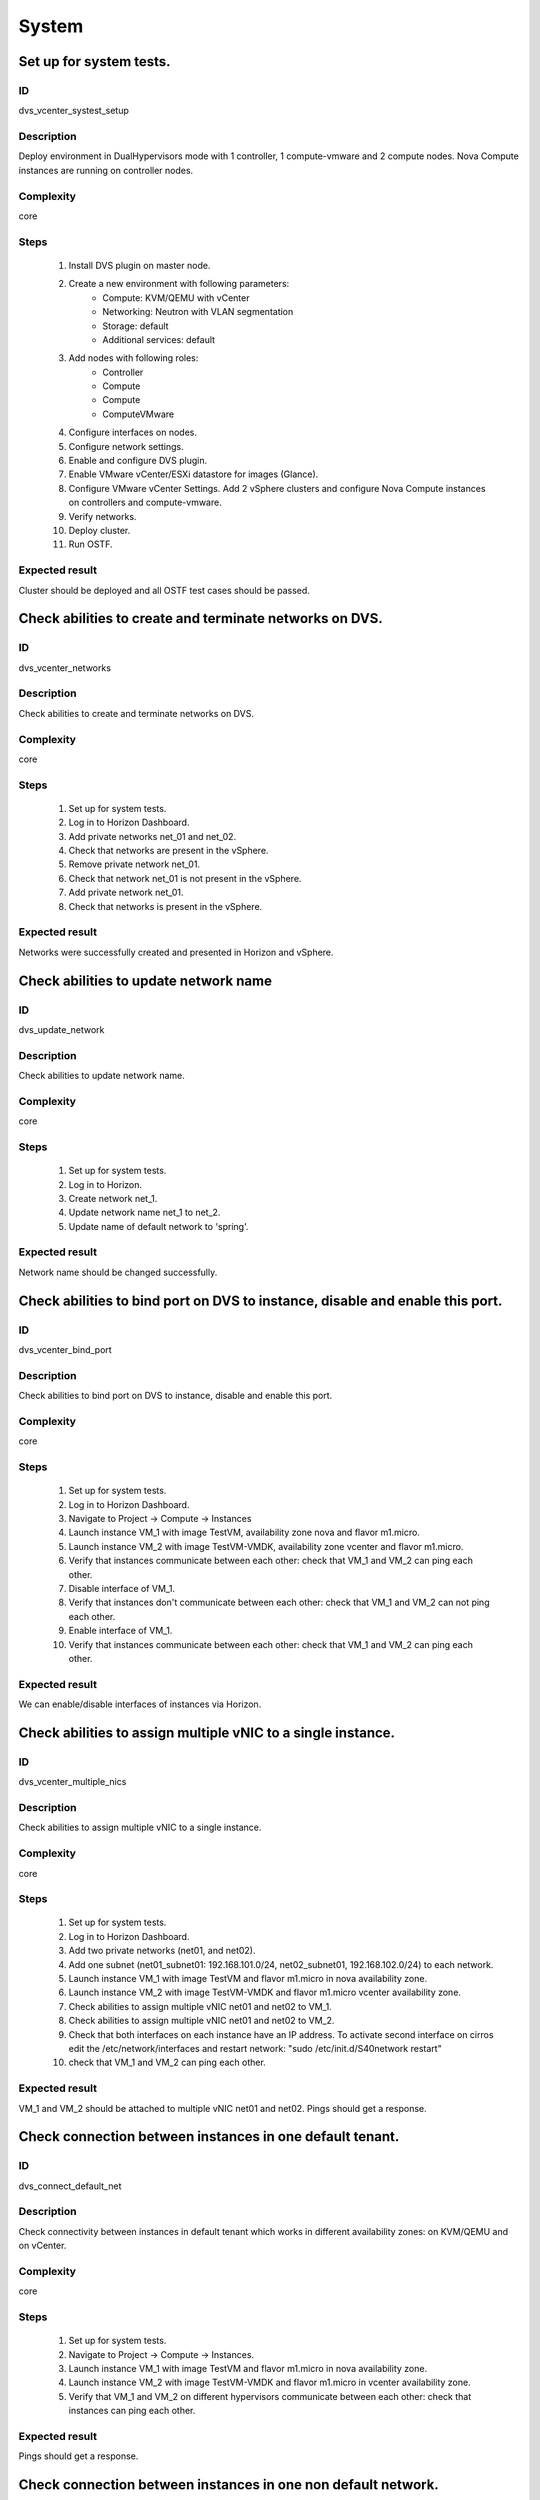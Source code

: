 System
======


Set up for system tests.
------------------------


ID
##

dvs_vcenter_systest_setup


Description
###########

Deploy environment in DualHypervisors mode with 1 controller, 1 compute-vmware and 2 compute nodes. Nova Compute instances are running on controller nodes.


Complexity
##########

core


Steps
#####

    1. Install DVS plugin on master node.
    2. Create a new environment with following parameters:
        * Compute: KVM/QEMU with vCenter
        * Networking: Neutron with VLAN segmentation
        * Storage: default
        * Additional services: default
    3. Add nodes with following roles:
        * Controller
        * Compute
        * Compute
        * ComputeVMware
    4. Configure interfaces on nodes.
    5. Configure network settings.
    6. Enable and configure DVS plugin.
    7. Enable VMware vCenter/ESXi datastore for images (Glance).
    8. Configure VMware vCenter Settings. Add 2 vSphere clusters and configure Nova Compute instances on controllers and compute-vmware.
    9. Verify networks.
    10. Deploy cluster.
    11. Run OSTF.


Expected result
###############

Cluster should be deployed and all OSTF test cases should be passed.


Check abilities to create and terminate networks on DVS.
--------------------------------------------------------


ID
##

dvs_vcenter_networks


Description
###########

Check abilities to create and terminate networks on DVS.


Complexity
##########

core


Steps
#####

    1. Set up for system tests.
    2. Log in to Horizon Dashboard.
    3. Add private networks net_01 and net_02.
    4. Check that networks are present in the vSphere.
    5. Remove private network net_01.
    6. Check that network net_01 is not present in the vSphere.
    7. Add private network net_01.
    8. Check that networks is present in the vSphere.


Expected result
###############

Networks were successfully created and presented in Horizon and vSphere.


Check abilities to update network name
--------------------------------------


ID
##

dvs_update_network


Description
###########

Check abilities to update network name.


Complexity
##########

core


Steps
#####

    1. Set up for system tests.
    2. Log in to Horizon.
    3. Create network net_1.
    4. Update network name net_1 to net_2.
    5. Update name of default network to 'spring'.


Expected result
###############

Network name should be changed successfully.


Check abilities to bind port on DVS to instance, disable and enable this port.
------------------------------------------------------------------------------


ID
##

dvs_vcenter_bind_port


Description
###########

Check abilities to bind port on DVS to instance, disable and enable this port.


Complexity
##########

core


Steps
#####

    1. Set up for system tests.
    2. Log in to Horizon Dashboard.
    3. Navigate to Project -> Compute -> Instances
    4. Launch instance VM_1 with image TestVM, availability zone nova and flavor m1.micro.
    5. Launch instance VM_2 with image TestVM-VMDK, availability zone vcenter and flavor m1.micro.
    6. Verify that instances communicate between each other: check that VM_1 and VM_2 can ping each other.
    7. Disable interface of VM_1.
    8. Verify that instances don't communicate between each other: check that VM_1 and VM_2 can not ping each other.
    9. Enable interface of VM_1.
    10. Verify that instances communicate between each other: check that VM_1 and VM_2 can ping each other.


Expected result
###############

We can enable/disable interfaces of instances via Horizon.


Check abilities to assign multiple vNIC to a single instance.
-------------------------------------------------------------


ID
##

dvs_vcenter_multiple_nics


Description
###########

Check abilities to assign multiple vNIC to a single instance.


Complexity
##########

core


Steps
#####

    1. Set up for system tests.
    2. Log in to Horizon Dashboard.
    3. Add two private networks (net01, and net02).
    4. Add one subnet (net01_subnet01: 192.168.101.0/24, net02_subnet01, 192.168.102.0/24) to each network.
    5. Launch instance VM_1 with image TestVM and flavor m1.micro in nova availability zone.
    6. Launch instance VM_2 with image TestVM-VMDK and flavor m1.micro vcenter availability zone.
    7. Check abilities to assign multiple vNIC net01 and net02 to VM_1.
    8. Check abilities to assign multiple vNIC net01 and net02 to VM_2.
    9. Check that both interfaces on each instance have an IP address. To activate second interface on cirros edit the /etc/network/interfaces and restart network: "sudo /etc/init.d/S40network restart"
    10. check that VM_1 and VM_2 can ping each other.


Expected result
###############

VM_1 and VM_2 should be attached to multiple vNIC net01 and net02. Pings should get a response.


Check connection between instances in one default tenant.
---------------------------------------------------------


ID
##

dvs_connect_default_net


Description
###########

Check connectivity between instances in default tenant which works in different availability zones: on KVM/QEMU and on vCenter.


Complexity
##########

core


Steps
#####

    1. Set up for system tests.
    2. Navigate to Project -> Compute -> Instances.
    3. Launch instance VM_1 with image TestVM and flavor m1.micro in nova availability zone.
    4. Launch instance VM_2 with image TestVM-VMDK and flavor m1.micro in vcenter availability zone.
    5. Verify that VM_1 and VM_2 on different hypervisors communicate between each other: check that instances can ping each other.


Expected result
###############

Pings should get a response.


Check connection between instances in one non default network.
--------------------------------------------------------------


ID
##

dvs_connect_nodefault_net


Description
###########

Check connection between instances in one non default network.


Complexity
##########

core


Steps
#####

    1. Set up for system tests.
    2. Log in to Horizon Dashboard.
    3. Create tenant net_01 with subnet.
    4. Navigate to Project -> Compute -> Instances.
    5. Launch instance VM_1 with image TestVM and flavor m1.micro in nova availability zone in net_01
    6. Launch instance VM_2 with image TestVM-VMDK and flavor m1.micro in vcenter availability zone in net_01
    7. Verify that instances on same tenants communicate between each other. check that VM_1 and VM_2 can ping each other.


Expected result
###############

Pings should get a response.


Check connectivity between instances attached to different networks with and without a router between them.
----------------------------------------------------------------------------------------------------------


ID
##

dvs_different_networks


Description
###########

Check connectivity between instances attached to different networks with and without a router between them.


Complexity
##########

core


Steps
#####

    1. Set up for system tests.
    2. Create private networks net01 and net02 with subnets.
    3. Create Router_01, set gateway and add interface to external network.
    4. Create Router_02, set gateway and add interface to external network.
    5. Attach private networks to Router_01.
    6. Attach private networks to Router_02.
    7. Launch instances in the net01 with image TestVM and flavor m1.micro in nova az.
    8. Launch instances in the net01 with image TestVM-VMDK and flavor m1.micro in vcenter az.
    9. Launch instances in the net02 with image TestVM and flavor m1.micro in nova az.
    10. Launch instances in the net02 with image TestVM-VMDK and flavor m1.micro in vcenter az.
    11. Verify that instances of same networks communicate between each other via private ip.
        Check that instances can ping each other.
    12. Verify that instances of different networks don't communicate between each other via private ip.
    13. Delete net_02 from Router_02 and add it to the Router_01.
    14. Verify that instances of different networks communicate between each other via private ip.
        Check that instances can ping each other.


Expected result
###############

Network connectivity must conform to each of the scenarios.


Check isolation between instances in different tenants.
-------------------------------------------------------


ID
##

dvs_vcenter_tenants_isolation


Description
###########

Check isolation between instances in different tenants.


Complexity
##########

core


Steps
#####

    1. Set up for system tests.
    2. Log in to Horizon Dashboard.
    3. Create non-admin tenant with name 'test_tenant': Identity -> Projects-> Create Project. On tab Project Members add admin with admin and member.
    4. Navigate to Project -> Network -> Networks
    5. Create network with subnet.
    6. Navigate to Project -> Compute -> Instances
    7. Launch instance VM_1 with image TestVM-VMDK in the vcenter availability zone.
    8. Navigate to test_tenant.
    9. Navigate to Project -> Network -> Networks.
    10. Create Router, set gateway and add interface.
    11. Navigate to Project -> Compute -> Instances
    12. Launch instance VM_2 with image TestVM-VMDK in the vcenter availability zone.
    13. Verify that instances on different tenants don't communicate between each other. Check that instances can not ping each other.


Expected result
###############

Pings should not get a response.


Check connectivity instances to public network without floating ip.
-------------------------------------------------------------------


ID
##

dvs_ping_without_fip


Description
###########

Check connectivity instances to public network without floating ip.


Complexity
##########

core


Steps
#####

    1. Set up for system tests.
    2. Log in to Horizon Dashboard.
    3. Create net_01: net01_subnet, 192.168.112.0/24 and attach it to default router.
    4. Launch instance VM_1 of nova availability zone with image TestVM and flavor m1.micro in the default internal network.
    5. Launch instance VM_2 of vcenter availability zone with image TestVM-VMDK and flavor m1.micro in the net_01.
    6. Send icmp request from instances VM_1 and VM_2 to 8.8.8.8 or other outside ip and get related icmp reply.


Expected result
###############

Pings should get a response


Check connectivity instances to public network with floating ip.
----------------------------------------------------------------


ID
##

dvs_vcenter_ping_public


Description
###########

Check connectivity instances to public network with floating ip.


Complexity
##########

core


Steps
#####

    1. Set up for system tests.
    2. Log in to Horizon Dashboard.
    3. Create net01: net01__subnet, 192.168.112.0/24 and attach it to the default router.
    4. Launch instance VM_1 of nova availability zone with image TestVM and flavor m1.micro in the default internal network. Associate floating ip.
    5. Launch instance VM_2 of vcenter availability zone with image TestVM-VMDK and flavor m1.micro in the net_01. Associate floating ip.
    6. Send icmp request from instances VM_1 and VM_2 to 8.8.8.8 or other outside ip and get related icmp reply.


Expected result
###############

Instances have access to the internet.


Check abilities to create and delete security group.
----------------------------------------------------


ID
##

dvs_vcenter_security


Description
###########

Check abilities to create and delete security group.


Complexity
##########

core


Steps
#####

    1. Set up for system tests.
    2. Create non default network with subnet net_01.
    3. Launch 2 instances of vcenter availability zone and 2 instances of nova availability zone in the tenant network net_01
    4. Launch 2 instances of vcenter availability zone and 2 instances of nova availability zone in the internal tenant network.
    5. Attach net_01 to default router.
    6. Create security group SG_1 to allow ICMP traffic.
    7. Add Ingress rule for ICMP protocol to SG_1.
    8. Create security groups SG_2 to allow TCP traffic 22 port.
    9. Add Ingress rule for TCP protocol to SG_2.
    10. Remove default security group and attach SG_1 and SG_2 to VMs.
    11. Check that instances can ping each other.
    12. Check ssh connection is available between instances.
    13. Delete all rules from SG_1 and SG_2.
    14. Check that instances are not available via ssh.
    15. Add Ingress and egress rules for TCP protocol to SG_2.
    16. Check ssh connection is available between instances.
    17. Check that instances can not ping each other.
    18. Add Ingress and egress rules for ICMP protocol to SG_1.
    19. Check that instances can ping each other.
    20. Delete Ingress rule for ICMP protocol from SG_1 (for OS cirros skip this step).
    21. Add Ingress rule for ICMP ipv6 to SG_1 (for OS cirros skip this step).
    22. Check ping6 is available between instances. (for OS cirros skip this step).
    23. Delete SG1 and SG2 security groups.
    24. Attach instances to default security group.
    25. Check that instances can ping each other.
    26. Check ssh is available between instances.


Expected result
###############

We should have the ability to send ICMP and TCP traffic between instances in different tenants.


Verify that only the associated MAC and IP addresses can communicate on the logical port.
-----------------------------------------------------------------------------------------


ID
##

dvs_port_security_group


Description
###########

Verify that only the associated MAC and IP addresses can communicate on the logical port.


Complexity
##########

core


Steps
#####

    1. Set up for system tests.
    2. Log in to Horizon Dashboard.
    3. Launch 2 instances on each hypervisor (one in vcenter az and another one in nova az).
    4. Verify that traffic can be successfully sent from and received on the MAC and IP address associated with the logical port.
    5. Configure a new IP address on the instance associated with the logical port.
    6. Confirm that the instance cannot communicate with that IP address.


Expected result
###############

Each instance should not communicate with new ip address but it should
communicate with old ip address.


Check connectivity between instances with same ip in different tenants.
-----------------------------------------------------------------------


ID
##

dvs_vcenter_same_ip


Description
###########

Check connectivity between instances with same ip in different tenants.


Complexity
##########

core


Steps
#####

    1. Set up for system tests.
    2. Log in to Horizon Dashboard.
    3. Create 2 non-admin tenants "test_1" and "test_2": Identity -> Projects -> Create Project. On tab Project Members add admin with admin and member.
    4. In tenant 'test_1' create net1 and subnet1 with CIDR 10.0.0.0/24.
    5. In tenant 'test_1' create Router 'router_01' with external floating network
    6. In tenant 'test_1' attach interface of 'net1', 'subnet1' to 'router_1'
    7. In tenant 'test_1' create security group "SG_1" and add rule that allows ingress icmp traffic.
    8. In tenant 'test_1' launch instance:
        * name: VM_1
        * AZ: vcenter
        * image: TestVM-VMDK
        * flavor: m1.micro
        * network: net1 with ip 10.0.0.4
        * SG: SG_1
    9. In tenant 'test_1' launch instance:
        * name: VM_2
        * AZ: nova
        * image: TestVM
        * flavor: m1.micro
        * network: net1 with ip 10.0.0.5
        * SG: SG_1
    10. In tenant 'test_2' create net2 and subnet2 with CIDR 10.0.0.0/24.
    11. In tenant 'test_2' create Router 'router_2' with external floating network
    12. In tenant 'test_2' attach interface of net2, subnet2 to router_2
    13. In tenant "test_2" create security group "SG_2" and add rule that allows ingress icmp traffic.
    14. In tenant "test_2" launch instance:
         * name: VM_3
         * AZ: nova
         * image: TestVM
         * flavor: m1.micro
         * network: net2 with ip 10.0.0.4
         * SG: SG_2
    15. In tenant "test_2" launch instance:
         * name: VM_4
         * AZ: vcenter
         * image: TestVM-VMDK
         * flavor: m1.micro
         * network: net2 with ip 10.0.0.5
         * SG: SG_2
    16. Assign floating ips for each instance.
    17. Check instances in tenant_1 communicate between each other by internal ip.
    18. Check instances in tenant_2 communicate between each other by internal ip.
    19. Check instances in different tenants communicate between each other by floating ip.


Expected result
###############

Pings should get a response.


Check creation instance in the one group simultaneously.
--------------------------------------------------------


ID
##

dvs_instances_one_group


Description
###########

Create a batch of instances.


Complexity
##########

core


Steps
#####

    1. Set up for system tests.
    2. Navigate to Project -> Compute -> Instances.
    3. Launch few instances simultaneously with image TestVM and flavor m1.micro in nova availability zone in default internal network.
    4. Launch few instances simultaneously with image TestVM-VMDK and flavor m1.micro in vcenter availability zone in default internal network.
    5. Check connection between instances (ping, ssh).
    6. Delete all instances from Horizon simultaneously.


Expected result
###############

All instances should be created and deleted without any error.


Create volumes in different availability zones and attach them to appropriate instances.
----------------------------------------------------------------------------------------


ID
##

dvs_volume


Description
###########

Create volumes in different availability zones and attach them to appropriate instances.


Complexity
##########

core


Steps
#####

    1. Install plugin on master node.
    2. Create a new environment with following parameters:
        * Compute: KVM/QEMU with vCenter
        * Networking: Neutron with VLAN segmentation
        * Storage: default
        * Additional services: default
    3. Add nodes with following roles:
        * Controller
        * Compute
        * Cinder
        * CinderVMware
    4. Configure interfaces on nodes.
    5. Configure network settings.
    6. Enable and configure DVS plugin.
    7. Configure VMware vCenter Settings. Add 1 vSphere clusters and configure Nova Compute instances on controllers.
    8. Verify networks.
    9. Deploy cluster.
    10. Create instances for each of hypervisor's type
    11. Create 2 volumes each in his own availability zone.
    12. Attach each volume to his instance.


Expected result
###############

Each volume should be attached to its instance.


Check abilities to create stack heat from template.
---------------------------------------------------


ID
##

dvs_heat


Description
###########

Check abilities to stack heat from template.


Complexity
##########

core


Steps
#####

    1. Create stack with heat template.
    2. Check that stack was created.


Expected result
###############

Stack was successfully created.


Deploy cluster with DVS plugin, Neutron, Ceph and network template
------------------------------------------------------------------


ID
##

dvs_vcenter_net_template


Description
###########

Deploy cluster with DVS plugin, Neutron, Ceph and network template.


Complexity
##########

core


Steps
#####

    1. Upload plugins to the master node.
    2. Install plugin.
    3. Create cluster with vcenter.
    4. Set CephOSD as backend for Glance and Cinder.
    5. Add nodes with following roles:
           * Controller
           * Compute-VMware
           * Compute-VMware
           * Compute
           * Ceph-OSD
           * Ceph-OSD
           * Ceph-OSD
    6. Upload network template.
    7. Check network configuration.
    8. Deploy the cluster.
    9. Run OSTF.


Expected result
###############

Cluster should be deployed and all OSTF test cases should be passed.


Security group rules with remote group id.
------------------------------------------


ID
##

dvs_vcenter_remote_sg


Description
###########

Verify that network traffic is allowed/prohibited to instances according security groups rules.


Complexity
##########

core


Steps
#####

    1. Set up for system tests.
    2. Launch ubuntu cloud image.
    3. Create net_1: net01__subnet, 192.168.1.0/24, and attach it to the default router.
    4. Create security groups:
       SG_web
       SG_db
       SG_man
       SG_DNS
    5. Delete all default egress rules from
       SG_web
       SG_db
       SG_man
       SG_DNS
    6. Add rules to SG_web:
       Ingress rule with ip protocol 'http', port range 80-80, ip range 0.0.0.0/0
       Ingress rule with ip protocol 'tcp', port range 3306-3306, SG group 'SG_db'
       Ingress rule with ip protocol 'tcp', port range 22-22, SG group 'SG_man
       Egress rule with ip protocol 'http', port range 80-80, ip range 0.0.0.0/0
       Egress rule with ip protocol 'tcp', port range 3306-3306, SG group 'SG_db'
       Egress rule with ip protocol 'tcp', port range 22-22, SG group 'SG_man
    7. Add rules to SG_db:
       Egress rule with ip protocol 'http', port range 80-80, ip range 0.0.0.0/0
       Egress rule with ip protocol 'https', port range 443-443, ip range 0.0.0.0/0
       Ingress rule with ip protocol 'http', port range 80-80, ip range 0.0.0.0/0
       Ingress rule with ip protocol 'https', port range 443-443, ip range 0.0.0.0/0
       Ingress rule with ip protocol 'tcp', port range 3306-3306, SG group 'SG_web'
       Ingress rule with ip protocol 'tcp', port range 22-22, SG group 'SG_man'
       Egress rule with ip protocol 'tcp', port range 3306-3306, SG group 'SG_web'
       Egress rule with ip protocol 'tcp', port range 22-22, SG group 'SG_man'
    8. Add rules to SG_DNS:
       Ingress rule with ip protocol 'udp', port range 53-53, ip-prefix 'ip DNS server'
       Egress rule with ip protocol 'udp', port range 53-53, ip-prefix 'ip DNS server'
       Ingress rule with ip protocol 'tcp', port range 53-53, ip-prefix 'ip DNS server'
       Egress rule with ip protocol 'tcp', port range 53-53, ip-prefix 'ip DNS server'
    9. Add rules to SG_man:
       Ingress rule with ip protocol 'tcp', port range 22-22, ip range 0.0.0.0/0
       Egress rule with ip protocol 'tcp', port range 22-22, ip range 0.0.0.0/0
    10. Launch following instances in net_1 from image 'ubuntu':
        instance 'webserver' of vcenter az with SG_web, SG_DNS
        instance 'mysqldb ' of vcenter az with SG_db, SG_DNS
        instance 'manage' of nova az with SG_man, SG_DNS
    11. Verify that traffic is enabled to instance 'webserver' from external network by http port 80.
    12. Verify that traffic is enabled to instance 'webserver' from VM 'manage' by tcp port 22.
    13. Verify that traffic is enabled to instance 'webserver' from VM 'mysqldb' by tcp port 3306.
    14. Verify that traffic is enabled to internet from instance 'mysqldb' by https port 443.
    15. Verify that traffic is enabled to instance 'mysqldb' from VM 'manage' by tcp port 22.
    16. Verify that traffic is enabled to instance 'manage' from internet by tcp port 22.
    17. Verify that traffic is not enabled to instance 'webserver' from internet by tcp port 22.
    18. Verify that traffic is not enabled to instance 'mysqldb' from internet by tcp port 3306.
    19. Verify that traffic is not enabled to instance 'manage' from internet by http port 80.
    20. Verify that traffic is enabled to all instances from DNS server by udp/tcp port 53 and vice versa.


Expected result
###############

Network traffic is allowed/prohibited to instances according security groups rules.


Security group rules with remote group id simple.
-------------------------------------------------


ID
##

dvs_remote_sg_simple


Description
###########

Verify that network traffic is allowed/prohibited to instances according security groups rules.


Complexity
##########

core


Steps
#####

    1. Set up for system tests.
    2. Create net_1: net01__subnet, 192.168.1.0/24, and attach it to the default router.
    3. Create security groups:
       SG1
       SG2
    4. Delete all defaults egress rules of SG1 and SG2.
    5. Add icmp rule to SG1:
       Ingress rule with ip protocol 'icmp', port range any, SG group 'SG1'
       Egress rule with ip protocol 'icmp', port range any, SG group 'SG1'
    6. Add icmp rule to SG2:
       Ingress rule with ip protocol 'icmp', port range any, SG group 'SG2'
       Egress rule with ip protocol 'icmp', port range any, SG group 'SG2'
    7. Launch 2 instance of vcenter az with SG1 in net1.
       Launch 2 instance of nova az with SG1 in net1.
    8. Launch 2 instance of vcenter az with SG2 in net1.
       Launch 2 instance of nova az with SG2 in net1.
    9. Check that instances from SG1 can ping each other.
    10. Check that instances from SG2 can ping each other.
    11. Check that instances from SG1 can not ping instances from SG2 and vice versa.


Expected result
###############

Network traffic is allowed/prohibited to instances according security groups rules.


Check attached/detached ports with security groups.
---------------------------------------------------


ID
##

dvs_attached_ports


Description
###########

Check attached/detached ports with security groups.


Complexity
##########

core


Steps
#####

    1. Set up for system tests.
    2. Create net_1: net01__subnet, 192.168.1.0/24, and attach it to the default router.
    3. Create security group SG1 with rules:
       Ingress rule with ip protocol 'icmp', port range any, SG group 'SG1'
       Egress rule with ip protocol 'icmp', port range any, SG group 'SG1'
       Ingress rule with ssh protocol 'tcp', port range 22, SG group 'SG1'
       Egress rule with ssh  protocol 'tcp', port range 22, SG group 'SG1'
    4. Launch 2 instances with SG1 in net_1.
    5. Launch 2 instances with Default SG in net_1.
    6. Verify that icmp/ssh is enabled between instances from SG1.
    7. Verify that icmp/ssh isn't allowed to instances of SG1 from instances of Default SG.
    8. Detach ports of all instances from net_1.
    9. Attach ports of all instances to default internal net. To activate new interface on cirros restart network: "sudo /etc/init.d/S40network restart"
    10. Check that all instances are in Default SG.
    11. Verify that icmp/ssh is enabled between instances.
    12. Change for some instances Default SG to SG1.
    13. Verify that icmp/ssh is enabled between instances from SG1.
    14. Verify that icmp/ssh isn't allowed to instances of SG1 from instances of Default SG.


Expected result
###############

Verify that network traffic is allowed/prohibited to instances according security groups rules.


Check launch and remove instances in the one group simultaneously with few security groups.
-------------------------------------------------------------------------------------------


ID
##

dvs_instances_batch_mix_sg


Description
###########

Check launch and remove instances in the one group simultaneously with few security groups.


Complexity
##########

core


Steps
#####

    1. Set up for system tests.
    2. Create net_1: net01__subnet, 192.168.1.0/24, and attach it to the default router.
    3. Create security SG1 group with rules:
       Ingress rule with ip protocol 'icmp', port range any, SG group 'SG1'
       Egress rule with ip protocol 'icmp', port range any, SG group 'SG1'
       Ingress rule with ssh protocol 'tcp', port range 22, SG group 'SG1'
       Egress rule with ssh protocol 'tcp', port range 22, SG group 'SG1'
    4. Create security SG2 group with rules:
       Ingress rule with ssh protocol 'tcp', port range 22, SG group 'SG2'
       Egress rule with ssh protocol 'tcp', port range 22, SG group 'SG2'
    5. Launch a few instances of vcenter availability zone with Default SG + SG1 + SG2 in net_1 in one batch.
    6. Launch a few instances of nova availability zone with Default SG + SG1 + SG2 in net_1 in one batch.
    7. Verify that icmp/ssh is enabled between instances.
    8. Remove all instances.
    9. Launch a few instances of nova availability zone with Default SG + SG1 + SG2 in net_1 in one batch.
    10. Launch a few instances of vcenter availability zone with Default SG + SG1 + SG2 in net_1 in one batch.
    11. Verify that icmp/ssh is enabled between instances.
    12. Remove all instances.


Expected result
###############

Verify that network traffic is allowed/prohibited to instances according security groups rules.


Security group rules with remote ip prefix.
-------------------------------------------


ID
##

dvs_remote_ip_prefix


Description
###########

Check connection between instances according security group rules with remote ip prefix.


Complexity
##########

core


Steps
#####

    1. Set up for system tests.
    2. Create net_1: net01__subnet, 192.168.1.0/24, and attach it to the default router.
    3. Create instance 'VM1' of vcenter availability zone in the default internal network. Associate floating ip.
    4. Create instance 'VM2' of nova availability zone in the 'net1'network.
    5. Create security groups:
       SG1
       SG2
    6. Delete all defaults egress rules of SG1 and SG2.
    7. Add icmp rule to SG1:
       Ingress rule with ip protocol 'icmp', port range any, remote ip prefix <floating ip of VM1>
       Egress rule with ip protocol 'icmp', port range any, remote ip prefix <floating ip of VM1>
    8. Add ssh rule to SG2:
       Ingress rule with ip protocol 'tcp', port range any, <internal ip of VM2>
       Egress rule with ip protocol 'tcp', port range any, <internal ip of VM2>
    9. Launch 2 instance 'VM3' and 'VM4' of vcenter az with SG1 and SG2 in net1.
       Launch 2 instance 'VM5' and 'VM6' of nova az with SG1 and SG2 in net1.
    10. Check that instances 'VM3', 'VM4', 'VM5' and 'VM6' can ping VM1 and vice versa.
    11. Check that instances 'VM3', 'VM4', 'VM5' and 'VM6' can not ping each other Verify that icmp ping is blocked between and vice versa.
    12. Verify that ssh is enabled from 'VM3', 'VM4', 'VM5' and 'VM6' to VM2 and vice versa.
    13. Verify that ssh is blocked between 'VM3', 'VM4', 'VM5' and 'VM6' and vice versa.


Expected result
###############

Verify that network traffic is allowed/prohibited to instances according security groups rules.


Fuel create mirror and update core repos on cluster with DVS
------------------------------------------------------------


ID
##

dvs_update_core_repos


Description
###########

Fuel create mirror and update core repos in cluster with DVS plugin


Complexity
##########

core


Steps
#####

    1. Setup for system tests
    2. Log into controller node via Fuel CLI and get PID of services which were
       launched by plugin and store them.
    3. Launch the following command on the Fuel Master node:
       `fuel-mirror create -P ubuntu -G mos ubuntu`
    4. Run the command below on the Fuel Master node:
       `fuel-mirror apply -P ubuntu -G mos ubuntu --env <env_id> --replace`
    5. Run the command below on the Fuel Master node:
       `fuel --env <env_id> node --node-id <node_ids_separeted_by_coma> --tasks setup_repositories`
       And wait until task is done.
    6. Log into controller node and check plugins services are alive and their PID are not changed.
    7. Check all nodes remain in ready status.
    8. Rerun OSTF.


Expected result
###############

Cluster (nodes) should remain in ready state.
OSTF test should be passed on rerun


Modifying env with DVS plugin (removing/adding controller)
----------------------------------------------------------

ID
##

dvs_scale_controller


Description
###########

Adding and removing controllers for existing cluster with pre-installed DVS plugin.


Complexity
##########

core

Steps
#####

    1. Install DVS plugin.
    2. Create a new environment with following parameters:
        * Compute: KVM/QEMU with vCenter
        * Networking: Neutron with VLAN segmentation + Neutron with DVS
        * Storage: default
        * Additional services: default
    3. Add nodes with following roles:
        * Controller
        * Controller
        * Controller
        * Compute
        * ComputeVMware
    4. Configure networks.
    5. Configure DVS plugin.
    6. Configure VMware vCenter Settings.
    7. Verify networks.
    8. Deploy changes.
    9. Run OSTF.
    10. Remove controller on which DVS agent is run.
    11. Deploy changes.
    12. Rerun OSTF.
    13. Add 1 nodes with controller role to the cluster.
    14. Verify networks.
    15. Redeploy changes.
    16. Rerun OSTF.

Expected result
###############

Cluster is deployed successfully and all OSTF tests are passed.


Modifying env with DVS plugin(removing/adding compute)
------------------------------------------------------

ID
##

dvs_scale_compute


Description
###########

Adding and removing computes for existing cluster with pre-installed DVS plugin.


Complexity
##########

core

Steps
#####

    1. Set up for system tests.
    2. Remove compute from the cluster.
    3. Verify networks.
    4. Deploy changes.
    5. Rerun OSTF.
    6. Add 1 node with compute role to the cluster.
    7. Verify networks.
    8. Redeploy changes.
    9. Rerun OSTF.

Expected result
###############

Cluster is deployed successfully and all OSTF tests are passed.


Modifying env with DVS plugin(removing/adding compute-vmware)
-------------------------------------------------------------

ID
##

dvs_scale_computevmware


Description
###########

Adding and removing of compute-vmware for existing cluster with pre-installed DVS plugin.


Complexity
##########

core

Steps
#####

    1. Install DVS plugin.
    2. Create a new environment with following parameters:
        * Compute: KVM/QEMU with vCenter
        * Networking: Neutron with VLAN segmentation
        * Storage: default
        * Additional services: default
    3. Add nodes with following roles:
        * Controller
        * Controller
        * Controller
    4. Configure VMware vCenter Settings. Add vSphere clusters and configure Nova Compute instance on conroller.
    5. Deploy the cluster.
    6. Run OSTF tests.
    7. Launch instance in vcenter az.
    8. Add 1 node with compute-vmware role,configure Nova Compute instance on compute-vmware and redeploy cluster.
    9. Verify that previously created instance is working.
    10. Run OSTF tests.
    11. Delete compute-vmware.
    12. Redeploy changes.
    13. Verify that previously created instance is working.
    14. Run OSTF.

Expected result
###############

Cluster is deployed successfully and all OSTF tests are passed.


Enable security connection for vCenter
--------------------------------------

ID
##

dvs_secure


Description
###########

Establish secure connection with uploaded CA bundle file.


Complexity
##########

core

Steps
#####

    1. Install DVS plugin.
    2. Create a new environment with following parameters:
        * Compute: KVM/QEMU with vCenter
        * Networking: Neutron with VLAN segmentation
        * Storage: default
        * Additional services: default
    3. Add nodes with following roles:
        * Controller
        * Compute-vmware, cinder-vmware
    4. Configure VMware vCenter Settings. Add vSphere clusters and configure Nova Compute instance on conroller and compute-vmware nodes.
    5. Disable "Bypass vCenter certificate verification" option for vCenter and upload CA file certificate.
    6. Deploy the cluster.
    7. Run OSTF tests.
    8. Check dvs agent configuration.

Expected result
###############

Cluster is deployed successfully and all OSTF tests are passed. CA file was uploaded on all nodes with DVS agents and 'Insecure' option for dvs agents set as False.

